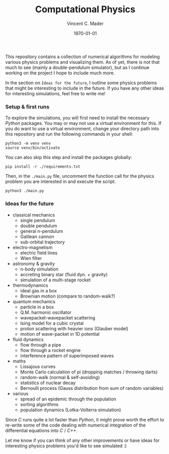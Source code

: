 #+latex_class: article
#+latex_class_options: a4paper
#+latex_compiler: pdflatex
#+latex_class_options:
#+latex_header: \input{/home/vinc/docs/LaTeX/reportheader.tex}
#+latex_header_extra: \setlength{\parindent}{0pt}
#+description:
#+keywords:
#+subtitle:
#+date: \today

#+TITLE: Computational Physics
#+AUTHOR: Vincent C. Mader
#+PROPERTY: header-args :tangle ./zshrc
# #+OPTIONS: \n:t

This repository contains a collection of numerical algorithms for modeling
various physics problems and visualizing them. As of yet, there is not that
much to see (mainly a double-pendulum simulator), but as I continue working on
the project I hope to include much more.

In the section on =Ideas for the future=, I outline some physics problems that
might be interesting to include in the future. If you have any other ideas
for interesting simulations, feel free to write me!

*** Setup & first runs
To explore the simulations, you will first need to install the necessary
/Python/ packages. You may or may not use a virtual environment for this.
If you do want to use a virtual environment, change your directory path
into this repository and run the following commands in your shell:

#+begin_src shell
python3 -m venv venv
source venv/bin/activate
#+end_src

You can also skip this step and install the packages globally:

#+begin_src shell
pip install -r ./requirements.txt
#+end_src

Then, in the ~./main.py~ file, uncomment the function call for the physics
problem you are interested in and execute the script.

#+begin_src shell
python3 ./main.py
#+end_src

*** Ideas for the future
- classical mechanics
  + single pendulum
  + double pendulum
  + general n-pendulum
  + Galilean cannon
  + sub-orbital trajectory
- electro-magnetism
  + electric field lines
  + Wien filter
- astronomy & gravity
  + n-body simulation
  + accreting binary star (fluid dyn. + gravity)
  + simulation of a multi-stage rocket
- thermodynamics
  + ideal gas in a box
  + Brownian motion (compare to random-walk?)
- quantum mechanics
  + particle in a box
  + Q.M. harmonic oscillator
  + wavepacket-wavepacket scattering
  + Ising model for a cubic crystal
  + proton scattering with heavier ions (Glauber model)
  + motion of wave-packet in 1D potential
- fluid dynamics
  + flow through a pipe
  + flow through a rocket engine
  + interference pattern of superimposed waves
- maths
  + Lissajous curves
  + Monte Carlo calculation of pi (dropping matches / throwing darts)
  + random-walk (normal & self-avoiding)
  + statistics of nuclear decay
  + Bernoulli process (Gauss distribution from sum of random variables)
- various
  + spread of an epidemic through the population
  + sorting algorithms
  + population dynamics (Lotka-Volterra simulation)

Since /C/ runs quite a lot faster than /Python/, it might prove worth the
effort to re-write some of the code dealing with numerical integration
of the differential equations into /C/ / /C++/.

Let me know if you can think of any other improvements or have ideas for
interesting physics problems you'd like to see simulated :)
